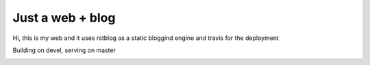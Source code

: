 Just a web + blog
=================

Hi, this is my web and it uses rstblog as a static bloggind engine and travis for the deployment

Building on devel, serving on master

.. image:: https://travis-ci.org/hermetico/hermetico.github.io.svg?branch=de:wqvel